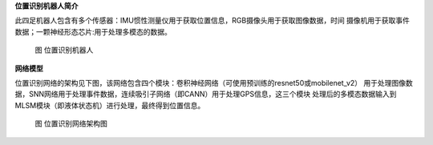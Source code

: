 **位置识别机器人简介**

此四足机器人包含有多个传感器：IMU惯性测量仪用于获取位置信息，RGB摄像头用于获取图像数据，时间
摄像机用于获取事件数据；一颗神经形态芯片:用于处理多模态的数据。

.. figure:: _images/位置识别机器人.png
   :alt: 位置识别机器人

   图 位置识别机器人

**网络模型**

位置识别网络的架构见下图，该网络包含四个模块：卷积神经网络（可使用预训练的resnet50或mobilenet_v2）
用于处理图像数据，SNN网络用于处理事件数据，连续吸引子网络（即CANN）用于处理GPS信息，这三个模块
处理后的多模态数据输入到MLSM模块（即液体状态机）进行处理，最终得到位置信息。

.. figure:: _images/位置识别网络架构图.png
   :alt: 位置识别网络架构图

   图 位置识别网络架构图